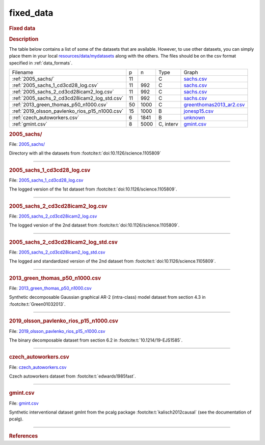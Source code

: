 

.. _fixed_data: 

fixed_data 
--------------

.. rubric:: Fixed data

.. rubric:: Description

The table below contains a list of some of the datasets that are available.
However, to use other datasets, you can simply place them in your local  `resources/data/mydatasets <https://github.com/felixleopoldo/benchpress/tree/master/resources/data/mydatasets>`_ along with the others.
The files should be on the csv format specified in :ref:`data_formats`.




.. list-table:: 

   * - Filename 
     - p
     - n
     - Type
     - Graph
   * - :ref:`2005_sachs/`
     - 11
     - 
     - C
     - `sachs.csv <https://github.com/felixleopoldo/benchpress/blob/master/resources/adjmat/myadjmats/sachs.csv>`__
   * - :ref:`2005_sachs_1_cd3cd28_log.csv`
     - 11
     - 992
     - C
     - `sachs.csv <https://github.com/felixleopoldo/benchpress/blob/master/resources/adjmat/myadjmats/sachs.csv>`__
   * - :ref:`2005_sachs_2_cd3cd28icam2_log.csv`
     - 11
     - 992
     - C
     - `sachs.csv <https://github.com/felixleopoldo/benchpress/blob/master/resources/adjmat/myadjmats/sachs.csv>`__
   * - :ref:`2005_sachs_2_cd3cd28icam2_log_std.csv`
     - 11
     - 992
     - C
     - `sachs.csv <https://github.com/felixleopoldo/benchpress/blob/master/resources/adjmat/myadjmats/sachs.csv>`__
   * - :ref:`2013_green_thomas_p50_n1000.csv`
     - 50
     - 1000
     - C
     - `greenthomas2013_ar2.csv <https://github.com/felixleopoldo/benchpress/blob/master/resources/adjmat/myadjmats/greenthomas2013_ar2.csv>`__
   * - :ref:`2019_olsson_pavlenko_rios_p15_n1000.csv`
     - 15
     - 1000
     - B
     - `jonesp15.csv <https://github.com/felixleopoldo/benchpress/blob/master/resources/adjmat/myadjmats/jonesp15.csv>`__
   * - :ref:`czech_autoworkers.csv`
     - 6
     - 1841
     - B
     - `unknown <https://github.com/felixleopoldo/benchpress/blob/master/resources/adjmat/myadjmats/unknown>`__
   * - :ref:`gmint.csv`
     - 8
     - 5000
     - C, interv
     - `gmint.csv <https://github.com/felixleopoldo/benchpress/blob/master/resources/adjmat/myadjmats/gmint.csv>`__




.. _2005_sachs/:

.. rubric:: 2005_sachs/

File: `2005_sachs/ <https://github.com/felixleopoldo/benchpress/blob/master/resources/data/mydatasets/2005_sachs/>`__

Directory with all the datasets from :footcite:t:`doi:10.1126/science.1105809`

--------------------



.. _2005_sachs_1_cd3cd28_log.csv:

.. rubric:: 2005_sachs_1_cd3cd28_log.csv

File: `2005_sachs_1_cd3cd28_log.csv <https://github.com/felixleopoldo/benchpress/blob/master/resources/data/mydatasets/2005_sachs_1_cd3cd28_log.csv>`__

The logged version of the 1st dataset from :footcite:t:`doi:10.1126/science.1105809`.

--------------------



.. _2005_sachs_2_cd3cd28icam2_log.csv:

.. rubric:: 2005_sachs_2_cd3cd28icam2_log.csv

File: `2005_sachs_2_cd3cd28icam2_log.csv <https://github.com/felixleopoldo/benchpress/blob/master/resources/data/mydatasets/2005_sachs_2_cd3cd28icam2_log.csv>`__

The logged version of the 2nd dataset from :footcite:t:`doi:10.1126/science.1105809`.

--------------------



.. _2005_sachs_2_cd3cd28icam2_log_std.csv:

.. rubric:: 2005_sachs_2_cd3cd28icam2_log_std.csv

File: `2005_sachs_2_cd3cd28icam2_log_std.csv <https://github.com/felixleopoldo/benchpress/blob/master/resources/data/mydatasets/2005_sachs_2_cd3cd28icam2_log_std.csv>`__

The logged and standardized version of the 2nd dataset from :footcite:t:`doi:10.1126/science.1105809`.

--------------------



.. _2013_green_thomas_p50_n1000.csv:

.. rubric:: 2013_green_thomas_p50_n1000.csv

File: `2013_green_thomas_p50_n1000.csv <https://github.com/felixleopoldo/benchpress/blob/master/resources/data/mydatasets/2013_green_thomas_p50_n1000.csv>`__

Synthetic decomposable Gaussian graphical AR-2 (intra-class) model dataset from section 4.3 in :footcite:t:`Green01032013`.

--------------------



.. _2019_olsson_pavlenko_rios_p15_n1000.csv:

.. rubric:: 2019_olsson_pavlenko_rios_p15_n1000.csv

File: `2019_olsson_pavlenko_rios_p15_n1000.csv <https://github.com/felixleopoldo/benchpress/blob/master/resources/data/mydatasets/2019_olsson_pavlenko_rios_p15_n1000.csv>`__

The binary decomposable dataset from section 6.2 in :footcite:t:`10.1214/19-EJS1585`.

--------------------



.. _czech_autoworkers.csv:

.. rubric:: czech_autoworkers.csv

File: `czech_autoworkers.csv <https://github.com/felixleopoldo/benchpress/blob/master/resources/data/mydatasets/czech_autoworkers.csv>`__

Czech autoworkers dataset from :footcite:t:`edwards1985fast`.

--------------------



.. _gmint.csv:

.. rubric:: gmint.csv

File: `gmint.csv <https://github.com/felixleopoldo/benchpress/blob/master/resources/data/mydatasets/gmint.csv>`__

Synthetic interventional dataset gmInt from the pcalg package :footcite:t:`kalisch2012causal` (see the documentation of pcalg). 

--------------------



.. rubric:: References

.. footbibliography::



.. footbibliography::

